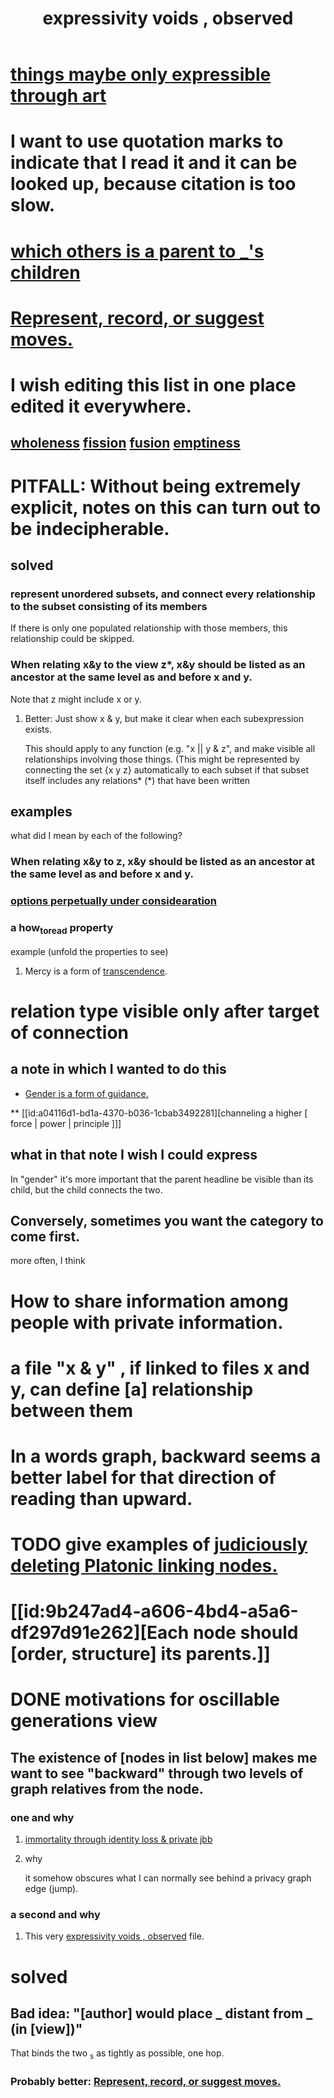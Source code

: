 :PROPERTIES:
:ID:       37f7be50-9b2c-4426-b288-e83225b6d5d8
:ROAM_ALIASES: "the limits of expression"
:END:
#+title: expressivity voids , observed
* [[id:c7473ba8-d513-43f1-a25a-9dc05a1e0e44][things maybe only expressible through art]]
* I want to use quotation marks to indicate that I read it and it can be looked up, because citation is too slow.
* [[id:e6e855d9-f2e8-456e-87d7-e82379ead9f1][which others is a parent to _'s children]]
* [[id:54df8e37-fec5-4bab-a148-1140f770e2fc][Represent, record, or suggest moves.]]
* I wish editing this list in one place edited it everywhere.
** [[id:bf73fa6f-cd1a-4237-8bdb-7a98025cf226][wholeness]]  [[id:24fcf76a-fafa-4cb2-8312-43719f7aa207][fission]]  [[id:1a8ddfa4-0522-4c92-948a-21a97a277bcf][fusion]]  [[id:337b7071-a7ce-4451-9f2e-4f57e0ccdc06][emptiness]]
* PITFALL: Without being extremely explicit, notes on this can turn out to be indecipherable.
** solved
*** represent unordered subsets, and connect every relationship to the subset consisting of its members
    If there is only one populated relationship with those members, this relationship could be skipped.
*** When relating x&y to the view z*, x&y should be listed as an ancestor at the same level as and before x and y.
    Note that z might include x or y.
**** Better: Just show x & y, but make it clear when each subexpression exists.
     This should apply to any function (e.g. "x || y & z", and make visible all relationships involving those things. (This might be represented by connecting the set {x y z} automatically to each subset if that subset itself includes any relations*
     (*) that have been written
** examples
   what did I mean by each of the following?
*** When relating x&y to z, x&y should be listed as an ancestor at the same level as and before x and y.
*** [[id:895c50e4-60a7-4c7e-bcb5-092e1224f33e][options perpetually under considearation]]
*** a how_to_read property
    example (unfold the properties to see)
**** Mercy is a form of [[id:6e537826-402f-4254-a40a-652b31e2390a][transcendence]].
     :PROPERTIES:
     :HOW_TO_READ: "remind viewer to look rootward"
     :ID:       5b9caf47-ff2f-4821-8476-2dee77d51ec4
     :END:
* relation type visible only after target of connection
** a note in which I wanted to do this
   :PROPERTIES:
   :ID:       c0dc4e33-707e-4e4d-a6e4-baa7ffec1474
   :END:
  * [[id:1b7e7dee-5266-4f53-861f-9104c170d016][Gender is a form of guidance.]]
  ** [[id:a04116d1-bd1a-4370-b036-1cbab3492281][channeling a higher [ force | power | principle ]​]]
** what in that note I wish I could express
   In "gender" it's more important that the parent headline be visible than its child, but the child connects the two.
** Conversely, sometimes you want the category to come first.
   more often, I think
* How to share information among people with private information.
* a file "x & y" , if linked to files x and y, can define [a] relationship between them
* In a words graph, backward seems a better label for that direction of reading than upward.
* TODO give examples of [[id:67cc1b2b-4ec5-4012-9756-dcaafdabb41c][judiciously deleting Platonic linking nodes.]]
* [[id:9b247ad4-a606-4bd4-a5a6-df297d91e262][Each node should [order, structure] its parents.]]
* DONE motivations for oscillable generations view
** The existence of [nodes in list below] makes me want to see "backward" through two levels of graph relatives from the node.
*** one and why
**** [[id:a14dd16c-0b3d-4b6f-ae1d-3dc3094155c5][immortality through identity loss & private jbb]]
**** why
     it somehow obscures what I can normally see behind a privacy graph edge (jump).
*** a second and why
**** This very [[id:37f7be50-9b2c-4426-b288-e83225b6d5d8][expressivity voids , observed]] file.
* solved
** Bad idea: "[author] would place _ distant from _ (in [view])"
   That binds the two _s as tightly as possible, one hop.
*** Probably better: [[id:54df8e37-fec5-4bab-a148-1140f770e2fc][Represent, record, or suggest moves.]]
